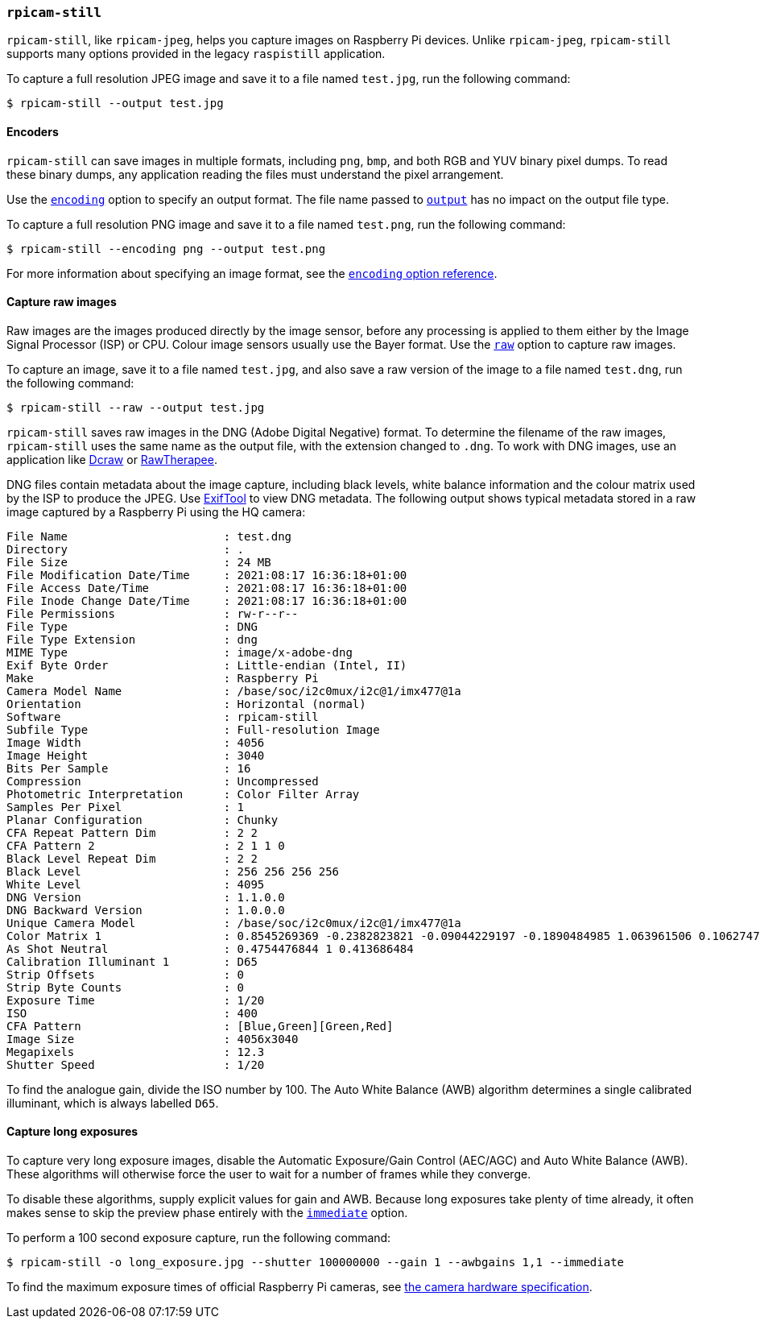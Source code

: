 === `rpicam-still`

`rpicam-still`, like `rpicam-jpeg`, helps you capture images on Raspberry Pi devices.
Unlike `rpicam-jpeg`, `rpicam-still` supports many options provided in the legacy `raspistill` application.

To capture a full resolution JPEG image and save it to a file named `test.jpg`, run the following command:

[source,console]
----
$ rpicam-still --output test.jpg
----

==== Encoders

`rpicam-still` can save images in multiple formats, including `png`, `bmp`, and both RGB and YUV binary pixel dumps. To read these binary dumps, any application reading the files must understand the pixel arrangement.

Use the xref:camera_software.adoc#encoding[`encoding`] option to specify an output format. The file name passed to xref:camera_software.adoc#output[`output`] has no impact on the output file type.

To capture a full resolution PNG image and save it to a file named `test.png`, run the following command:

[source,console]
----
$ rpicam-still --encoding png --output test.png
----

For more information about specifying an image format, see the xref:camera_software.adoc#encoding[`encoding` option reference].

==== Capture raw images

Raw images are the images produced directly by the image sensor, before any processing is applied to them either by the Image Signal Processor (ISP) or CPU. Colour image sensors usually use the Bayer format. Use the xref:camera_software.adoc#raw[`raw`] option to capture raw images.

To capture an image, save it to a file named `test.jpg`, and also save a raw version of the image to a file named `test.dng`, run the following command:

[source,console]
----
$ rpicam-still --raw --output test.jpg
----

`rpicam-still` saves raw images in the DNG (Adobe Digital Negative) format. To determine the filename of the raw images, `rpicam-still` uses the same name as the output file, with the extension changed to `.dng`. To work with DNG images, use an application like https://en.wikipedia.org/wiki/Dcraw[Dcraw] or https://en.wikipedia.org/wiki/RawTherapee[RawTherapee].

DNG files contain metadata about the image capture, including black levels, white balance information and the colour matrix used by the ISP to produce the JPEG. Use https://exiftool.org/[ExifTool] to view DNG metadata. The following output shows typical metadata stored in a raw image captured by a Raspberry Pi using the HQ camera:

----
File Name                       : test.dng
Directory                       : .
File Size                       : 24 MB
File Modification Date/Time     : 2021:08:17 16:36:18+01:00
File Access Date/Time           : 2021:08:17 16:36:18+01:00
File Inode Change Date/Time     : 2021:08:17 16:36:18+01:00
File Permissions                : rw-r--r--
File Type                       : DNG
File Type Extension             : dng
MIME Type                       : image/x-adobe-dng
Exif Byte Order                 : Little-endian (Intel, II)
Make                            : Raspberry Pi
Camera Model Name               : /base/soc/i2c0mux/i2c@1/imx477@1a
Orientation                     : Horizontal (normal)
Software                        : rpicam-still
Subfile Type                    : Full-resolution Image
Image Width                     : 4056
Image Height                    : 3040
Bits Per Sample                 : 16
Compression                     : Uncompressed
Photometric Interpretation      : Color Filter Array
Samples Per Pixel               : 1
Planar Configuration            : Chunky
CFA Repeat Pattern Dim          : 2 2
CFA Pattern 2                   : 2 1 1 0
Black Level Repeat Dim          : 2 2
Black Level                     : 256 256 256 256
White Level                     : 4095
DNG Version                     : 1.1.0.0
DNG Backward Version            : 1.0.0.0
Unique Camera Model             : /base/soc/i2c0mux/i2c@1/imx477@1a
Color Matrix 1                  : 0.8545269369 -0.2382823821 -0.09044229197 -0.1890484985 1.063961506 0.1062747385 -0.01334283455 0.1440163847 0.2593136724
As Shot Neutral                 : 0.4754476844 1 0.413686484
Calibration Illuminant 1        : D65
Strip Offsets                   : 0
Strip Byte Counts               : 0
Exposure Time                   : 1/20
ISO                             : 400
CFA Pattern                     : [Blue,Green][Green,Red]
Image Size                      : 4056x3040
Megapixels                      : 12.3
Shutter Speed                   : 1/20
----

To find the analogue gain, divide the ISO number by 100.
The Auto White Balance (AWB) algorithm determines a single calibrated illuminant, which is always labelled `D65`.

==== Capture long exposures

To capture very long exposure images, disable the Automatic Exposure/Gain Control (AEC/AGC) and Auto White Balance (AWB). These algorithms will otherwise force the user to wait for a number of frames while they converge.

To disable these algorithms, supply explicit values for gain and AWB. Because long exposures take plenty of time already, it often makes sense to skip the preview phase entirely with the xref:camera_software.adoc#immediate[`immediate`] option.

To perform a 100 second exposure capture, run the following command:

[source,console]
----
$ rpicam-still -o long_exposure.jpg --shutter 100000000 --gain 1 --awbgains 1,1 --immediate
----

To find the maximum exposure times of official Raspberry Pi cameras, see xref:../accessories/camera.adoc#hardware-specification[the camera hardware specification].
